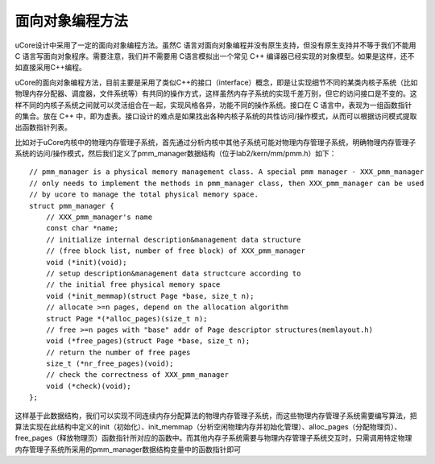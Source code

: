 面向对象编程方法
================

uCore设计中采用了一定的面向对象编程方法。虽然C
语言对面向对象编程并没有原生支持，但没有原生支持并不等于我们不能用 C
语言写面向对象程序。需要注意，我们并不需要用 C语言模拟出一个常见 C++
编译器已经实现的对象模型。如果是这样，还不如直接采用C++编程。

uCore的面向对象编程方法，目前主要是采用了类似C++的接口（interface）概念，即是让实现细节不同的某类内核子系统（比如物理内存分配器、调度器，文件系统等）有共同的操作方式，这样虽然内存子系统的实现千差万别，但它的访问接口是不变的。这样不同的内核子系统之间就可以灵活组合在一起，实现风格各异，功能不同的操作系统。接口在
C 语言中，表现为一组函数指针的集合。放在 C++
中，即为虚表。接口设计的难点是如果找出各种内核子系统的共性访问/操作模式，从而可以根据访问模式提取出函数指针列表。

比如对于uCore内核中的物理内存管理子系统，首先通过分析内核中其他子系统可能对物理内存管理子系统，明确物理内存管理子系统的访问/操作模式，然后我们定义了pmm_manager数据结构（位于lab2/kern/mm/pmm.h）如下：

::

   // pmm_manager is a physical memory management class. A special pmm manager - XXX_pmm_manager
   // only needs to implement the methods in pmm_manager class, then XXX_pmm_manager can be used
   // by ucore to manage the total physical memory space.
   struct pmm_manager {
       // XXX_pmm_manager's name
       const char *name;  
       // initialize internal description&management data structure
       // (free block list, number of free block) of XXX_pmm_manager 
       void (*init)(void); 
       // setup description&management data structcure according to
       // the initial free physical memory space 
       void (*init_memmap)(struct Page *base, size_t n); 
       // allocate >=n pages, depend on the allocation algorithm 
       struct Page *(*alloc_pages)(size_t n);  
       // free >=n pages with "base" addr of Page descriptor structures(memlayout.h)
       void (*free_pages)(struct Page *base, size_t n);   
       // return the number of free pages 
       size_t (*nr_free_pages)(void);                     
       // check the correctness of XXX_pmm_manager
       void (*check)(void);                               
   };

这样基于此数据结构，我们可以实现不同连续内存分配算法的物理内存管理子系统，而这些物理内存管理子系统需要编写算法，把算法实现在此结构中定义的init（初始化）、init_memmap（分析空闲物理内存并初始化管理）、alloc_pages（分配物理页）、free_pages（释放物理页）函数指针所对应的函数中。而其他内存子系统需要与物理内存管理子系统交互时，只需调用特定物理内存管理子系统所采用的pmm_manager数据结构变量中的函数指针即可
